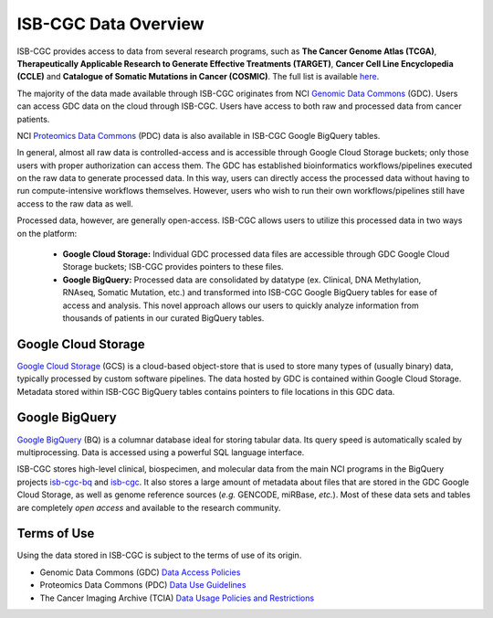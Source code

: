 ***********************
ISB-CGC Data Overview
***********************

ISB-CGC provides access to data from several research programs, such as **The Cancer Genome Atlas (TCGA)**, **Therapeutically Applicable Research to Generate Effective Treatments (TARGET)**, **Cancer Cell Line Encyclopedia (CCLE)** and **Catalogue of Somatic Mutations in Cancer (COSMIC)**. The full list is available `here <Hosted-Data.html>`_.  

The majority of the data made available through ISB-CGC originates from NCI `Genomic Data Commons <https://gdc.cancer.gov/>`_ (GDC). Users can access GDC data on the cloud through ISB-CGC. Users have access to both raw and processed data from cancer patients. 

NCI `Proteomics Data Commons <https://pdc.cancer.gov/pdc/>`_ (PDC) data is also available in ISB-CGC Google BigQuery tables.

In general, almost all raw data is controlled-access and is accessible through Google Cloud Storage buckets; only those users with proper authorization can access them. The GDC has established bioinformatics workflows/pipelines executed on the raw data to generate processed data. In this way, users can directly access the processed data without having to run compute-intensive workflows themselves. However, users who wish to run their own workflows/pipelines still have access to the raw data as well. 

Processed data, however, are generally open-access. ISB-CGC allows users to utilize this processed data in two ways on the platform: 

  - **Google Cloud Storage:**  Individual GDC processed data files are accessible through GDC Google Cloud Storage buckets; ISB-CGC provides pointers to these files. 

  - **Google BigQuery:**  Processed data are consolidated by datatype (ex. Clinical, DNA Methylation, RNAseq, Somatic Mutation, etc.) and transformed into ISB-CGC Google BigQuery tables for ease of access and analysis. This novel approach allows our users to quickly analyze information from thousands of patients in our curated BigQuery tables. 

.. image:: DataStorageOnISBCGC.png
   :align: center


Google Cloud Storage
~~~~~~~~~~~~~~~~~~~~
`Google Cloud Storage <https://cloud.google.com/storage/>`_ (GCS) is a cloud-based object-store that is used to store many types of (usually binary) data, typically processed by custom software pipelines. The data hosted by GDC is contained within Google Cloud Storage. Metadata stored within ISB-CGC BigQuery tables contains pointers to file locations in this GDC data.

Google BigQuery
~~~~~~~~~~~~~~~~
`Google BigQuery <https://cloud.google.com/bigquery/>`_ (BQ) is a columnar database ideal for storing tabular data. Its query speed is automatically scaled by multiprocessing. Data is accessed using a powerful SQL language interface.

ISB-CGC stores high-level clinical, biospecimen, and molecular data from the main NCI programs in the BigQuery projects `isb-cgc-bq <https://console.cloud.google.com/bigquery?p=isb-cgc-bq&d=0_README&page=dataset>`_ and `isb-cgc <https://console.cloud.google.com/bigquery?p=isb-cgc&d=0_README&page=dataset>`_. It also stores a large amount of metadata about files that are stored in the GDC Google Cloud Storage, as well as genome reference sources (*e.g.* GENCODE, miRBase, *etc.*). Most of these data sets and tables are completely *open access* and available to the research community.


Terms of Use
~~~~~~~~~~~~~~~~~~~~

Using the data stored in ISB-CGC is subject to the terms of use of its origin.

- Genomic Data Commons (GDC) `Data Access Policies <https://gdc.cancer.gov/access-data/data-access-policies>`_

- Proteomics Data Commons (PDC) `Data Use Guidelines <https://pdc.cancer.gov/pdc/data-use-guidelines>`_

- The Cancer Imaging Archive (TCIA) `Data Usage Policies and Restrictions <https://wiki.cancerimagingarchive.net/display/Public/Data+Usage+Policies+and+Restrictions>`_
